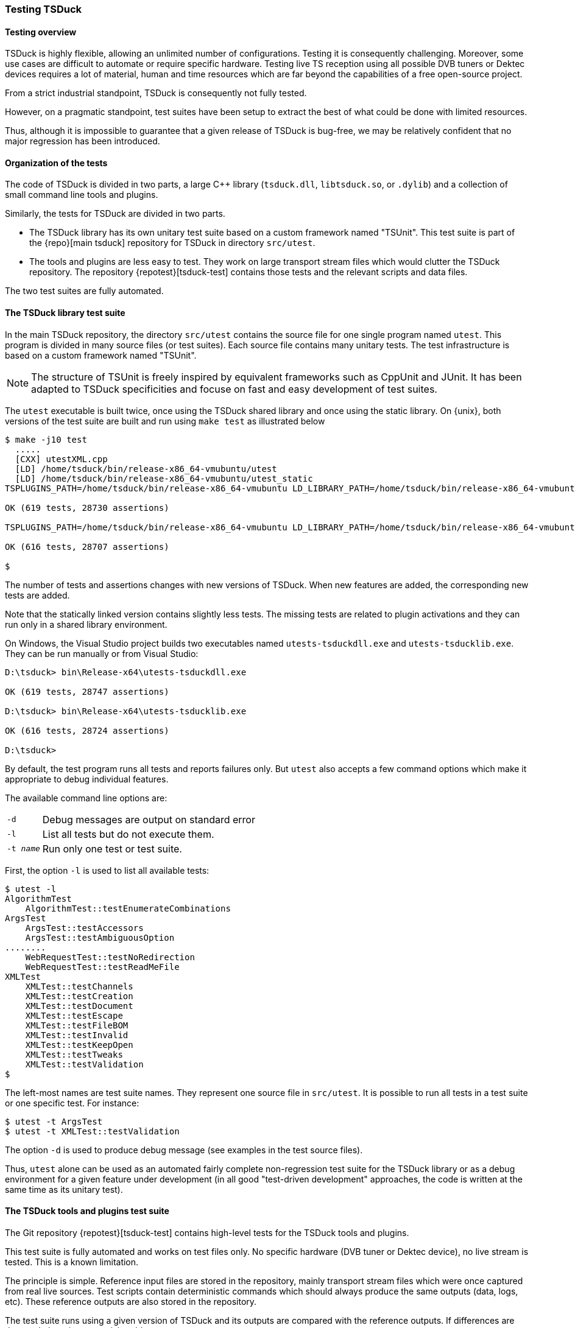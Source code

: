 //----------------------------------------------------------------------------
//
// TSDuck - The MPEG Transport Stream Toolkit
// Copyright (c) 2005-2024, Thierry Lelegard
// BSD-2-Clause license, see LICENSE.txt file or https://tsduck.io/license
//
//----------------------------------------------------------------------------

[#testing]
=== Testing TSDuck

[#testoverview]
==== Testing overview

TSDuck is highly flexible, allowing an unlimited number of configurations.
Testing it is consequently challenging.
Moreover, some use cases are difficult to automate or require specific hardware.
Testing live TS reception using all possible DVB tuners or Dektec devices requires a lot of material,
human and time resources which are far beyond the capabilities of a free open-source project.

From a strict industrial standpoint, TSDuck is consequently not fully tested.

However, on a pragmatic standpoint, test suites have been setup to extract the
best of what could be done with limited resources.

Thus, although it is impossible to guarantee that a given release of TSDuck is bug-free,
we may be relatively confident that no major regression has been introduced.

[#testorg]
==== Organization of the tests

The code of TSDuck is divided in two parts, a large {cpp} library (`tsduck.dll`, `libtsduck.so`, or `.dylib`)
and a collection of small command line tools and plugins.

Similarly, the tests for TSDuck are divided in two parts.

* The TSDuck library has its own unitary test suite based on a custom framework named "TSUnit".
  This test suite is part of the {repo}[main tsduck] repository
  for TSDuck in directory `src/utest`.
* The tools and plugins are less easy to test.
  They work on large transport stream files which would clutter the TSDuck repository.
  The repository {repotest}[tsduck-test]
  contains those tests and the relevant scripts and data files.

The two test suites are fully automated.

[#testlib]
==== The TSDuck library test suite

In the main TSDuck repository, the directory `src/utest` contains the source file for one single program named `utest`.
This program is divided in many source files (or test suites).
Each source file contains many unitary tests.
The test infrastructure is based on a custom framework named "TSUnit".

NOTE: The structure of TSUnit is freely inspired by equivalent frameworks such as CppUnit and JUnit.
It has been adapted to TSDuck specificities and focuse on fast and easy development of test suites.

The `utest` executable is built twice, once using the TSDuck shared library and once using
the static library. On {unix}, both versions of the test suite are built and run using
`make test` as illustrated below

[source,shell]
----
$ make -j10 test
  .....
  [CXX] utestXML.cpp
  [LD] /home/tsduck/bin/release-x86_64-vmubuntu/utest
  [LD] /home/tsduck/bin/release-x86_64-vmubuntu/utest_static
TSPLUGINS_PATH=/home/tsduck/bin/release-x86_64-vmubuntu LD_LIBRARY_PATH=/home/tsduck/bin/release-x86_64-vmubuntu /home/tsduck/bin/release-x86_64-vmubuntu/utest

OK (619 tests, 28730 assertions)

TSPLUGINS_PATH=/home/tsduck/bin/release-x86_64-vmubuntu LD_LIBRARY_PATH=/home/tsduck/bin/release-x86_64-vmubuntu /home/tsduck/bin/release-x86_64-vmubuntu/utest_static

OK (616 tests, 28707 assertions)

$
----

The number of tests and assertions changes with new versions of TSDuck.
When new features are added, the corresponding new tests are added.

Note that the statically linked version contains slightly less tests.
The missing tests are related to plugin activations and they can run only in a shared library environment.

On Windows, the Visual Studio project builds two executables named `utests-tsduckdll.exe` and `utests-tsducklib.exe`.
They can be run manually or from Visual Studio:

[source,powershell]
----
D:\tsduck> bin\Release-x64\utests-tsduckdll.exe

OK (619 tests, 28747 assertions)

D:\tsduck> bin\Release-x64\utests-tsducklib.exe

OK (616 tests, 28724 assertions)

D:\tsduck>
----

By default, the test program runs all tests and reports failures only.
But `utest` also accepts a few command options which make it appropriate to debug individual features.

The available command line options are:

[.compact-table]
[cols="<1m,<1",frame=none,grid=none,stripes=none,options="autowidth,noheader"]
|===
|-d |Debug messages are output on standard error
|-l |List all tests but do not execute them.
|-t _name_ |Run only one test or test suite.
|===

First, the option `-l` is used to list all available tests:

[source,shell]
----
$ utest -l
AlgorithmTest
    AlgorithmTest::testEnumerateCombinations
ArgsTest
    ArgsTest::testAccessors
    ArgsTest::testAmbiguousOption
........
    WebRequestTest::testNoRedirection
    WebRequestTest::testReadMeFile
XMLTest
    XMLTest::testChannels
    XMLTest::testCreation
    XMLTest::testDocument
    XMLTest::testEscape
    XMLTest::testFileBOM
    XMLTest::testInvalid
    XMLTest::testKeepOpen
    XMLTest::testTweaks
    XMLTest::testValidation
$
----

The left-most names are test suite names.
They represent one source file in `src/utest`.
It is possible to run all tests in a test suite or one specific test.
For instance:

[source,shell]
----
$ utest -t ArgsTest
$ utest -t XMLTest::testValidation
----

The option `-d` is used to produce debug message (see examples in the test source files).

Thus, `utest` alone can be used as an automated fairly complete non-regression test suite for the TSDuck library
or as a debug environment for a given feature under development
(in all good "test-driven development" approaches, the code is written at the same time as its unitary test).

[#testtools]
==== The TSDuck tools and plugins test suite

The Git repository {repotest}[tsduck-test]
contains high-level tests for the TSDuck tools and plugins.

This test suite is fully automated and works on test files only.
No specific hardware (DVB tuner or Dektec device), no live stream is tested.
This is a known limitation.

The principle is simple.
Reference input files are stored in the repository, mainly transport stream files which were once captured from real live sources.
Test scripts contain deterministic commands which should always produce the same outputs (data, logs, etc).
These reference outputs are also stored in the repository.

The test suite runs using a given version of TSDuck and its outputs are compared with the reference outputs.
If differences are detected, there is a potential problem.

Since different versions of TSDuck may produce slightly different outputs,
a given version of the test suite formally applies to one version of TSDuck only.
Git tags are aligned in both repositories (or should be...) to indicate the target version.

[#teststruct]
===== Structure of the test suite

In short, execute the script `run-all-tests.sh` to run the complete test suite.

The repository contains the following subdirectories:

[cols="<1m,<1",frame=none,grid=none,stripes=none,options="autowidth,noheader"]
|===

|tests
|Contains one script per test or set of tests.
 The name for test _NNN_ is `test-NNN.sh`.
 Each test script can be executed individually.
 All tests are executed using the script `run-all-tests.sh`.

|common
|Contains utilities and common script.

|input
|Contains input data files for the tests.

|reference
|Contains reference output files for the various tests.
 There is one subdirectory `test-NNN` per test which contains all output files for that test.

|tmp
|Contains output files which are created by the execution of the tests.
 These files are typically compared against reference output files in `reference`.
 These files are temporary by definition.
 The subdirectory `tmp` is present on test machines only and is excluded from the Git repository.

|===

[#testadd]
===== Adding new tests

To add a new test:

* Allocate a new test number and document the purpose of the new test in the file `README.md`.
* Add input files in subdirectory `input`.
  For test _NNN_, all input files should be named `test-NNN.*`.
  There is generally zero or one input file per test, sometimes more.
* Create the script `test-NNN.sh` in subdirectory `tests`.
  Use other existing test scripts as templates.
* Run the command `tests/test-NNN.sh --init`.
  If the test is properly written,
  this creates the reference output files in the subdirectory `reference/test-NNN`.
  Manually check the created files, verify that they are correct.
  Be careful with this step since these files will be used as references.
* Run the same command without the `--init` option.
  This time, the output files are created in `tmp` and are compared with files in `reference`.
  Verify that all tests pass.
  Errors may appear if the test script is not properly written or if the output files contain unique,
  non-deterministic, time-dependent, system-dependent or file-system-dependent information.
  Make sure the output files are totally reproduceable in all environments.
  At worst, add code in the test script to remove any information from the output files
  which is known to be non-reproduceable.

Sometimes, TSDuck is modified in such in a way that an output file is modified on purpose.
Usually, this starts with a failed test.
When analysing the test failure, it appears that the modification of the output is intentional.
In that case, re-run the command `tests/test-NNN.sh --init` to update the reference output files.
Do not forget to manually validate them since they will act as the new reference.

TIP: The reference output files are stored in the Git repository.
Therefore, the best way to have a quick overiew of what changed in the output reference files is simply `git diff`.

[#testdev]
===== Testing a development version

By default, the test suite uses the TSDuck command from the system path.
Typically, it will use the installed version.

To test a development version, the two Git repositories `tsduck` and `tsduck-test`
shall be checked out at the same level, side by side in the same parent directory.
First, TSDuck shall be rebuilt in its repository.

Then, when the option `--dev` is specified to a test script or to `run-all-tests.sh`,
the test suite automatically uses the TSDuck executables from the development repository.

[#testlargefiles]
===== Large files

The `tsduck-test` repository contains large files, typically transport stream files.

Initially, these files were not stored inside the regular GitHub repository.
Instead, they used the https://git-lfs.github.com[Git Large File Storage] (LFS) feature of GitHub.
However, using LFS on GitHub happended to be a pain, as experienced by others and explained in
https://medium.com/@megastep/github-s-large-file-storage-is-no-panacea-for-open-source-quite-the-opposite-12c0e16a9a91[this article].

As a consequence, the transport stream files were re-integrated into the Git repository as regular files.
But we now limit their size to 20 MB.
